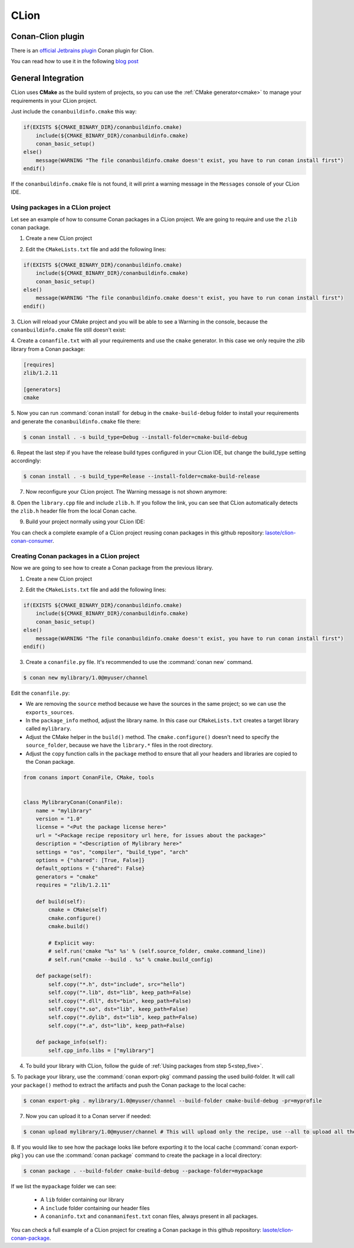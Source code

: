 .. _clion:

.. meta::
   :subject: CLion Conan Plugin
   :description: An official Jetbrains Conan plugin for Clion. CLion uses CMake as the build system of projects, so you can use the CMake generator to manage your requirements
   :keywords: conan, clion, jetbrains, plugin


|clion_logo| CLion
__________________


Conan-Clion plugin
==================

|clion_plugin|

There is an `official Jetbrains plugin <https://plugins.jetbrains.com/plugin/11956-conan>`_ Conan
plugin for Clion.

You can read how to use it in the following `blog post <https://blog.jetbrains.com/clion/2019/05/getting-started-with-the-conan-clion-plugin/>`_


General Integration
===================

CLion uses **CMake** as the build system of projects, so you can use the :ref:`CMake generator<cmake>` to manage your requirements in your CLion project.

Just include the ``conanbuildinfo.cmake`` this way:

.. code-block:: cmake

   if(EXISTS ${CMAKE_BINARY_DIR}/conanbuildinfo.cmake)
       include(${CMAKE_BINARY_DIR}/conanbuildinfo.cmake)
       conan_basic_setup()
   else()
       message(WARNING "The file conanbuildinfo.cmake doesn't exist, you have to run conan install first")
   endif()

If the ``conanbuildinfo.cmake`` file is not found, it will print a warning message in the ``Messages`` console of your CLion IDE.


Using packages in a CLion project
---------------------------------

Let see an example of how to consume Conan packages in a CLion project. We are going to require and use
the ``zlib`` conan package.

1. Create a new CLion project

|wizard_new|

2. Edit the ``CMakeLists.txt`` file and add the following lines:

.. code-block:: cmake

   if(EXISTS ${CMAKE_BINARY_DIR}/conanbuildinfo.cmake)
       include(${CMAKE_BINARY_DIR}/conanbuildinfo.cmake)
       conan_basic_setup()
   else()
       message(WARNING "The file conanbuildinfo.cmake doesn't exist, you have to run conan install first")
   endif()

|cmakelists|

3. CLion will reload your CMake project and you will be able to see a Warning in the console, because the
``conanbuildinfo.cmake`` file still doesn't exist:

|configure_warning_info|

4. Create a ``conanfile.txt`` with all your requirements and use the ``cmake`` generator. In this case we only
require the zlib library from a Conan package:

.. code-block:: text

    [requires]
    zlib/1.2.11

    [generators]
    cmake


|conanfile_txt|

.. _step_five:

5. Now you can run :command:`conan install` for debug in the ``cmake-build-debug`` folder to install your requirements and
generate the ``conanbuildinfo.cmake`` file there:


.. code-block:: bash

   $ conan install . -s build_type=Debug --install-folder=cmake-build-debug

6. Repeat the last step if you have the release build types configured in your CLion IDE, but change the build_type
setting accordingly:

.. code-block:: bash

   $ conan install . -s build_type=Release --install-folder=cmake-build-release

7. Now reconfigure your CLion project. The Warning message is not shown anymore:

|configure_ok|


8. Open the ``library.cpp`` file and include ``zlib.h``. If you follow the link, you can see that CLion automatically
detects the ``zlib.h`` header file from the local Conan cache.

|library_cpp|

9. Build your project normally using your CLion IDE:

|built_ok|


You can check a complete example of a CLion project reusing conan packages in this github repository: `lasote/clion-conan-consumer <https://github.com/lasote/clion-conan-consumer>`_.


Creating Conan packages in a CLion project
------------------------------------------

Now we are going to see how to create a Conan package from the previous library.

1. Create a new CLion project

|wizard_new|

2. Edit the ``CMakeLists.txt`` file and add the following lines:

.. code-block:: cmake

   if(EXISTS ${CMAKE_BINARY_DIR}/conanbuildinfo.cmake)
       include(${CMAKE_BINARY_DIR}/conanbuildinfo.cmake)
       conan_basic_setup()
   else()
       message(WARNING "The file conanbuildinfo.cmake doesn't exist, you have to run conan install first")
   endif()

|cmakelists|


3. Create a ``conanfile.py`` file. It's recommended to use the :command:`conan new` command.

.. code-block:: bash

   $ conan new mylibrary/1.0@myuser/channel

Edit the ``conanfile.py``:

- We are removing the ``source`` method because we have the sources in the same project; so we can use the
  ``exports_sources``.

- In the ``package_info`` method, adjust the library name. In this case our ``CMakeLists.txt`` creates a target library called
  ``mylibrary``.

- Adjust the CMake helper in the ``build()`` method. The ``cmake.configure()`` doesn't need to specify the ``source_folder``, because
  we have the ``library.*`` files in the root directory.

- Adjust the ``copy`` function calls in the ``package`` method to ensure that all your headers and libraries are copied to the Conan package.

.. code-block:: python


    from conans import ConanFile, CMake, tools


    class MylibraryConan(ConanFile):
        name = "mylibrary"
        version = "1.0"
        license = "<Put the package license here>"
        url = "<Package recipe repository url here, for issues about the package>"
        description = "<Description of Mylibrary here>"
        settings = "os", "compiler", "build_type", "arch"
        options = {"shared": [True, False]}
        default_options = {"shared": False}
        generators = "cmake"
        requires = "zlib/1.2.11"

        def build(self):
            cmake = CMake(self)
            cmake.configure()
            cmake.build()

            # Explicit way:
            # self.run('cmake "%s" %s' % (self.source_folder, cmake.command_line))
            # self.run("cmake --build . %s" % cmake.build_config)

        def package(self):
            self.copy("*.h", dst="include", src="hello")
            self.copy("*.lib", dst="lib", keep_path=False)
            self.copy("*.dll", dst="bin", keep_path=False)
            self.copy("*.so", dst="lib", keep_path=False)
            self.copy("*.dylib", dst="lib", keep_path=False)
            self.copy("*.a", dst="lib", keep_path=False)

        def package_info(self):
            self.cpp_info.libs = ["mylibrary"]



4. To build your library with CLion, follow the guide of :ref:`Using packages from step 5<step_five>`.

5. To package your library, use the :command:`conan export-pkg` command passing the used build-folder. It
will call your ``package()`` method to extract the artifacts and push the Conan package to the local
cache:

.. code-block:: bash

   $ conan export-pkg . mylibrary/1.0@myuser/channel --build-folder cmake-build-debug -pr=myprofile

7. Now you can upload it to a Conan server if needed:

.. code-block:: bash

   $ conan upload mylibrary/1.0@myuser/channel # This will upload only the recipe, use --all to upload all the generated binary packages.

8. If you would like to see how the package looks like before exporting it to the local cache (:command:`conan export-pkg`)
you can use the :command:`conan package` command to create the package in a local directory:


.. code-block:: bash

  $ conan package . --build-folder cmake-build-debug --package-folder=mypackage


If we list the ``mypackage`` folder we can see:

    - A ``lib`` folder containing our library
    - A ``include`` folder containing our header files
    - A ``conaninfo.txt`` and ``conanmanifest.txt`` conan files, always present in all packages.


You can check a full example of a CLion project for creating a Conan package in this github repository: `lasote/clion-conan-package <https://github.com/lasote/clion-conan-package>`_.


.. |clion_logo| image:: ../../images/clion/conan-icon_CLion.png
.. |clion_plugin| image:: ../../images/clion/conan-clion_plugin.png
.. |built_ok| image:: ../../images/clion/conan-built_ok.png
.. |cmakelists| image:: ../../images/clion/conan-cmakelists.png
.. |conanfile_txt| image:: ../../images/clion/conan-conanfile_txt.png
.. |configure_ok| image:: ../../images/clion/conan-configure_ok.png
.. |configure_warning_info| image:: ../../images/clion/conan-configure_warning_info.png
.. |library_cpp| image:: ../../images/clion/conan-library_cpp.png
.. |wizard_new| image:: ../../images/clion/conan-wizard_new.png
